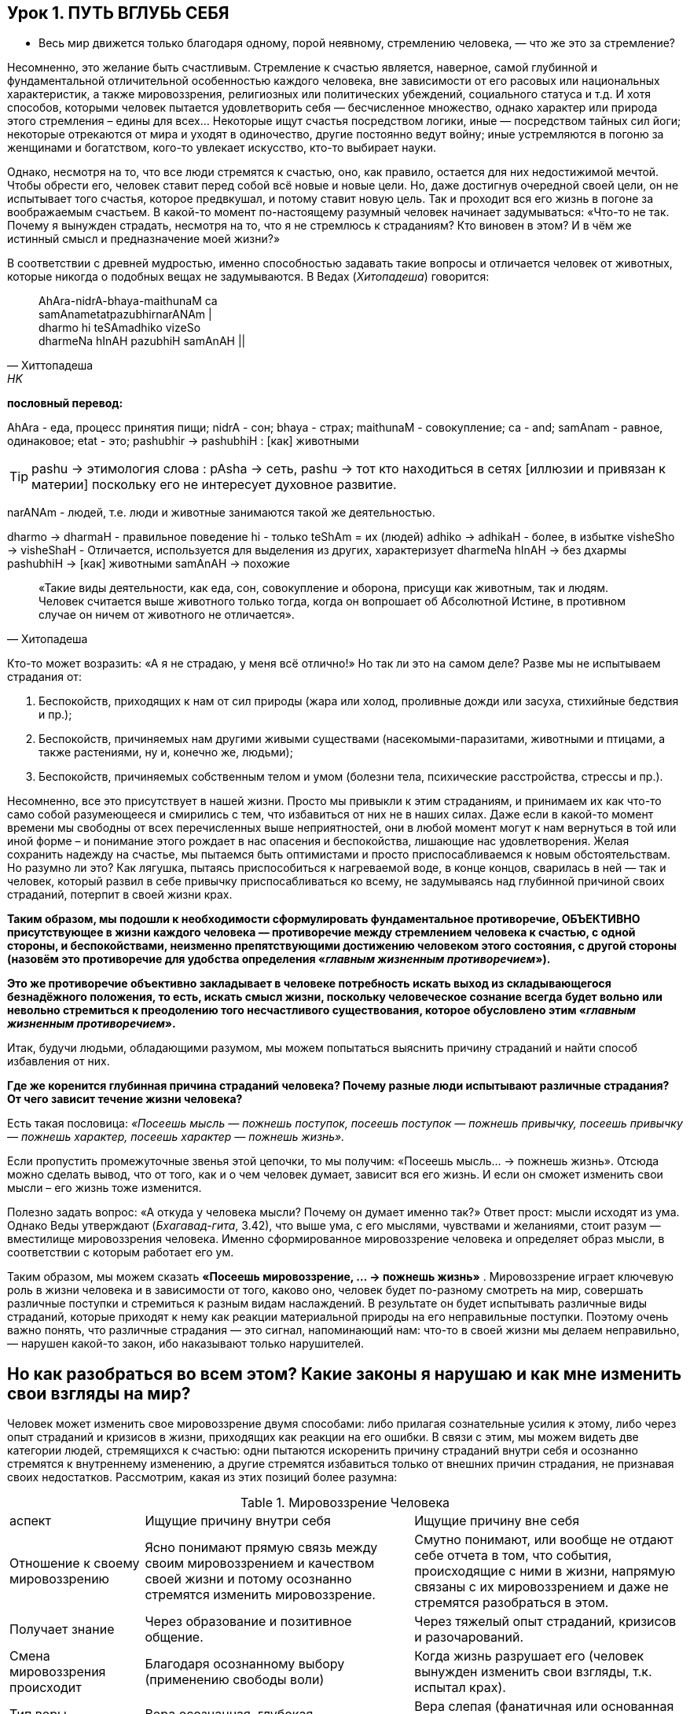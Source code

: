 == Урок 1. ПУТЬ ВГЛУБЬ СЕБЯ

** Весь мир движется только благодаря одному, порой неявному, стремлению человека, — что же это за стремление?

Несомненно, это желание быть счастливым. Стремление к счастью является, наверное, самой глубинной и фундаментальной отличительной особенностью каждого человека, вне зависимости от его расовых или национальных характеристик, а также мировоззрения, религиозных или политических убеждений, социального статуса и т.д. И хотя способов, которыми человек пытается удовлетворить себя — бесчисленное множество, однако характер или природа этого стремления – едины для всех... Некоторые ищут счастья посредством логики, иные — посредством тайных сил йоги; некоторые отрекаются от мира и уходят в одиночество, другие постоянно ведут войну; иные устремляются в погоню за женщинами и богатством, кого-то увлекает искусство, кто-то выбирает науки.

Однако, несмотря на то, что все люди стремятся к счастью, оно, как правило, остается для них недостижимой мечтой. Чтобы обрести его, человек ставит перед собой всё новые и новые цели. Но, даже достигнув очередной своей цели, он не испытывает того счастья, которое предвкушал, и потому ставит новую цель. Так и проходит вся его жизнь в погоне за воображаемым счастьем. В какой-то момент по-настоящему разумный человек начинает задумываться: «Что-то не так. Почему я вынужден страдать, несмотря на то, что я не стремлюсь к страданиям? Кто виновен в этом? И в чём же истинный смысл и предназначение моей жизни?»

В соответствии с древней мудростью, именно способностью задавать такие вопросы и отличается человек от животных, которые никогда о подобных вещах не задумываются. В Ведах (_Хитопадеша_) говорится:

[quote, Хиттопадеша, HK]
--
AhAra-nidrA-bhaya-maithunaM ca +
samAnametatpazubhirnarANAm | +
dharmo hi teSAmadhiko vizeSo +
dharmeNa hInAH pazubhiH samAnAH ||
--

**пословный перевод:** 

AhAra - еда, процесс принятия пищи;
nidrA - сон;
bhaya - страх; 
maithunaM - совокупление;
ca - and;
samAnam - равное, одинаковое;
etat - это;
pashubhir ->  pashubhiH : [как] животными

[TIP]
pashu -> этимология слова : pAsha -> сеть, pashu -> тот кто находиться в сетях [иллюзии и привязан к материи] поскольку его не интересует духовное развитие.

narANAm - людей, т.е. люди и животные занимаются такой же деятельностью.

dharmo -> dharmaH - правильное поведение
hi - только
teShAm = их (людей)
adhiko -> adhikaH - более, в избытке
visheSho -> visheShaH - Отличается, используется для выделения из других, характеризует
dharmeNa hInAH -> без дхармы
pashubhiH -> [как] животными
samAnAH -> похожие
[quote, Хитопадеша]
--
«Такие виды деятельности, как еда, сон, совокупление и оборона, присущи как животным, так и людям. Человек считается выше животного только тогда, когда он вопрошает об Абсолютной Истине, в противном случае он ничем от животного не отличается».
--

Кто-то может возразить: «А я не страдаю, у меня всё отлично!» Но так ли это на самом деле? Разве мы не испытываем страдания от:

1. Беспокойств, приходящих к нам от сил природы (жара или холод, проливные дожди или засуха, стихийные бедствия и пр.);
2. Беспокойств, причиняемых нам другими живыми существами (насекомыми-паразитами, животными и птицами, а также растениями, ну и, конечно же, людьми);
3. Беспокойств, причиняемых собственным телом и умом (болезни тела, психические расстройства, стрессы и пр.).

Несомненно, все это присутствует в нашей жизни. Просто мы привыкли к этим страданиям, и принимаем их как что-то само собой разумеющееся и смирились с тем, что избавиться от них не в наших силах. Даже если в какой-то момент времени мы свободны от всех перечисленных выше неприятностей, они в любой момент могут к нам вернуться в той или иной форме – и понимание этого рождает в нас опасения и беспокойства, лишающие нас удовлетворения. Желая сохранить надежду на счастье, мы пытаемся быть оптимистами и просто приспосабливаемся к новым обстоятельствам. Но разумно ли это? Как лягушка, пытаясь приспособиться к нагреваемой воде, в конце концов, сварилась в ней — так и человек, который развил в себе привычку приспосабливаться ко всему, не задумываясь над глубинной причиной своих страданий, потерпит в своей жизни крах.

**Таким образом, мы подошли к необходимости сформулировать фундаментальное противоречие, ОБЪЕКТИВНО присутствующее в жизни каждого человека — противоречие между стремлением человека к счастью, с одной стороны, и беспокойствами, неизменно препятствующими достижению человеком этого состояния, с другой стороны (назовём это противоречие для удобства определения «_главным жизненным противоречием_»).**

**Это же противоречие объективно закладывает в человеке потребность искать выход из складывающегося безнадёжного положения, то есть, искать смысл жизни, поскольку человеческое сознание всегда будет вольно или невольно стремиться к преодолению того несчастливого существования, которое обусловлено этим «_главным жизненным противоречием_».**

Итак, будучи людьми, обладающими разумом, мы можем попытаться выяснить причину страданий и найти способ избавления от них.

**Где же коренится глубинная причина страданий человека? Почему разные люди испытывают различные страдания? От чего зависит течение жизни человека?**



Есть такая пословица: _«Посеешь мысль — пожнешь поступок, посеешь поступок — пожнешь привычку, посеешь привычку — пожнешь характер, посеешь характер — пожнешь жизнь»._

Если пропустить промежуточные звенья этой цепочки, то мы получим: «Посеешь мысль... -> пожнешь жизнь». Отсюда можно сделать вывод, что от того, как и о чем человек думает, зависит вся его жизнь. И если он сможет изменить свои мысли – его жизнь тоже изменится.

Полезно задать вопрос: «А откуда у человека мысли? Почему он думает именно так?» Ответ прост: мысли исходят из ума. Однако Веды утверждают (_Бхагавад-гита_, 3.42), что выше ума, с его мыслями, чувствами и желаниями, стоит разум — вместилище мировоззрения человека. Именно сформированное мировоззрение человека и определяет образ мысли, в соответствии с которым работает его ум.

Таким образом, мы можем сказать **«Посеешь мировоззрение, … -> пожнешь жизнь»** . Мировоззрение играет ключевую роль в жизни человека и в зависимости от того, каково оно, человек будет по-разному смотреть на мир, совершать различные поступки и стремиться к разным видам наслаждений. В результате он будет испытывать различные виды страданий, которые приходят к нему как реакции материальной природы на его неправильные поступки. Поэтому очень важно понять, что различные страдания — это сигнал, напоминающий нам: что-то в своей жизни мы делаем неправильно, — нарушен какой-то закон, ибо наказывают только нарушителей.

== Но как разобраться во всем этом? Какие законы я нарушаю и как мне изменить свои взгляды на мир?

Человек может изменить свое мировоззрение двумя способами: либо прилагая сознательные усилия к этому, либо через опыт страданий и кризисов в жизни, приходящих как реакции на его ошибки. В связи с этим, мы можем видеть две категории людей, стремящихся к счастью: одни пытаются искоренить причину страданий внутри себя и осознанно стремятся к внутреннему изменению, а другие стремятся избавиться только от внешних причин страдания, не признавая своих недостатков. Рассмотрим, какая из этих позиций более разумна:

.Мировоззрение Человека

[cols="2,4,4"]
|===
аспект |Ищущие причину внутри себя| Ищущие причину вне себя |
Отношение к своему мировоззрению |  Ясно понимают прямую связь между своим мировоззрением и качеством своей жизни и потому осознанно стремятся изменить мировоззрение.
| Смутно понимают, или вообще не отдают себе отчета в том, что события, происходящие с ними в жизни, напрямую связаны с их мировоззрением и даже не стремятся разобраться в этом.

|Получает знание|Через образование и позитивное общение.
|Через тяжелый опыт страданий, кризисов и разочарований.

| Смена мировоззрения происходит | Благодаря осознанному выбору (применению свободы воли) | Когда жизнь разрушает его (человек вынужден изменить свои взгляды, т.к. испытал крах).

| Тип веры | Вера осознанная, глубокая | Вера слепая (фанатичная или основанная на сантиментах).

| Стиль жизни | Активный, упреждающий | Пассивно реагирующий |

|===

Как видно из таблицы, есть 2 вида смены мировоззрения:

1. человек сам стремиться найти истину
2. он ждет, пока жизнь разрушит его неверные воззрения

Учитывая проведенное сравнение, не трудно заметить, что из этих двух вариантов, внутреннее изменение сознания с помощью образования и позитивного общения — метод гораздо более безболезненный и достойный человека. Если воспользоваться им, можно разрешить «главное жизненное противоречие».

**Что это за знание, которое способно так благотворно повлиять на мою жизнь и существует ли оно вообще? Кто является источником этого Абсолютного знания, и каким способом его можно получить?**